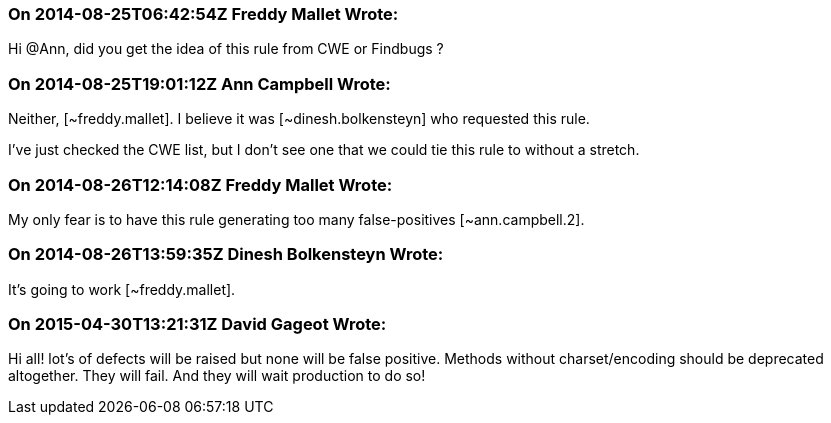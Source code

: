=== On 2014-08-25T06:42:54Z Freddy Mallet Wrote:
Hi @Ann, did you get the idea of this rule from CWE or Findbugs ? 

=== On 2014-08-25T19:01:12Z Ann Campbell Wrote:
Neither, [~freddy.mallet]. I believe it was [~dinesh.bolkensteyn] who requested this rule. 


I've just checked the CWE list, but I don't see one that we could tie this rule to without a stretch.

=== On 2014-08-26T12:14:08Z Freddy Mallet Wrote:
My only fear is to have this rule generating too many false-positives [~ann.campbell.2]. 

=== On 2014-08-26T13:59:35Z Dinesh Bolkensteyn Wrote:
It's going to work [~freddy.mallet].

=== On 2015-04-30T13:21:31Z David Gageot Wrote:
Hi all! lot's of defects will be raised but none will be false positive. Methods without charset/encoding should be deprecated altogether. They will fail. And they will wait production to do so!

